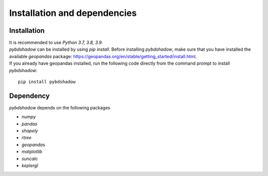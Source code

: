 
.. _install:


******************************
Installation and dependencies
******************************


Installation
--------------------------------------


| It is recommended to use `Python 3.7, 3.8, 3.9`.   
| `pybdshadow` can be installed by using `pip install`. Before installing `pybdshadow`, make sure that you have installed the available `geopandas` package: https://geopandas.org/en/stable/getting_started/install.html.   
| If you already have geopandas installed, run the following code directly from the command prompt to install `pybdshadow`:

::

    pip install pybdshadow

Dependency
--------------------------------------
`pybdshadow` depends on the following packages

* `numpy`
* `pandas`
* `shapely`
* `rtree`
* `geopandas`
* `matplotlib`
* `suncalc`
* `keplergl`
